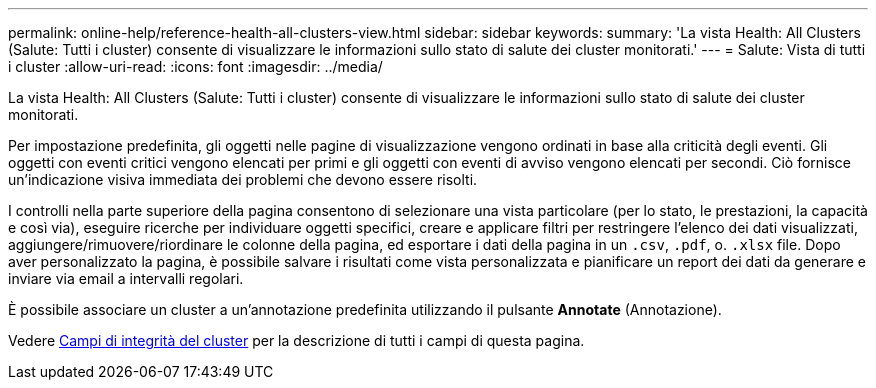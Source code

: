 ---
permalink: online-help/reference-health-all-clusters-view.html 
sidebar: sidebar 
keywords:  
summary: 'La vista Health: All Clusters (Salute: Tutti i cluster) consente di visualizzare le informazioni sullo stato di salute dei cluster monitorati.' 
---
= Salute: Vista di tutti i cluster
:allow-uri-read: 
:icons: font
:imagesdir: ../media/


[role="lead"]
La vista Health: All Clusters (Salute: Tutti i cluster) consente di visualizzare le informazioni sullo stato di salute dei cluster monitorati.

Per impostazione predefinita, gli oggetti nelle pagine di visualizzazione vengono ordinati in base alla criticità degli eventi. Gli oggetti con eventi critici vengono elencati per primi e gli oggetti con eventi di avviso vengono elencati per secondi. Ciò fornisce un'indicazione visiva immediata dei problemi che devono essere risolti.

I controlli nella parte superiore della pagina consentono di selezionare una vista particolare (per lo stato, le prestazioni, la capacità e così via), eseguire ricerche per individuare oggetti specifici, creare e applicare filtri per restringere l'elenco dei dati visualizzati, aggiungere/rimuovere/riordinare le colonne della pagina, ed esportare i dati della pagina in un `.csv`, `.pdf`, o. `.xlsx` file. Dopo aver personalizzato la pagina, è possibile salvare i risultati come vista personalizzata e pianificare un report dei dati da generare e inviare via email a intervalli regolari.

È possibile associare un cluster a un'annotazione predefinita utilizzando il pulsante *Annotate* (Annotazione).

Vedere xref:reference-cluster-health-fields.adoc[Campi di integrità del cluster] per la descrizione di tutti i campi di questa pagina.
